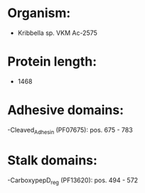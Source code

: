 * Organism:
- Kribbella sp. VKM Ac-2575
* Protein length:
- 1468
* Adhesive domains:
-Cleaved_Adhesin (PF07675): pos. 675 - 783
* Stalk domains:
-CarboxypepD_reg (PF13620): pos. 494 - 572


